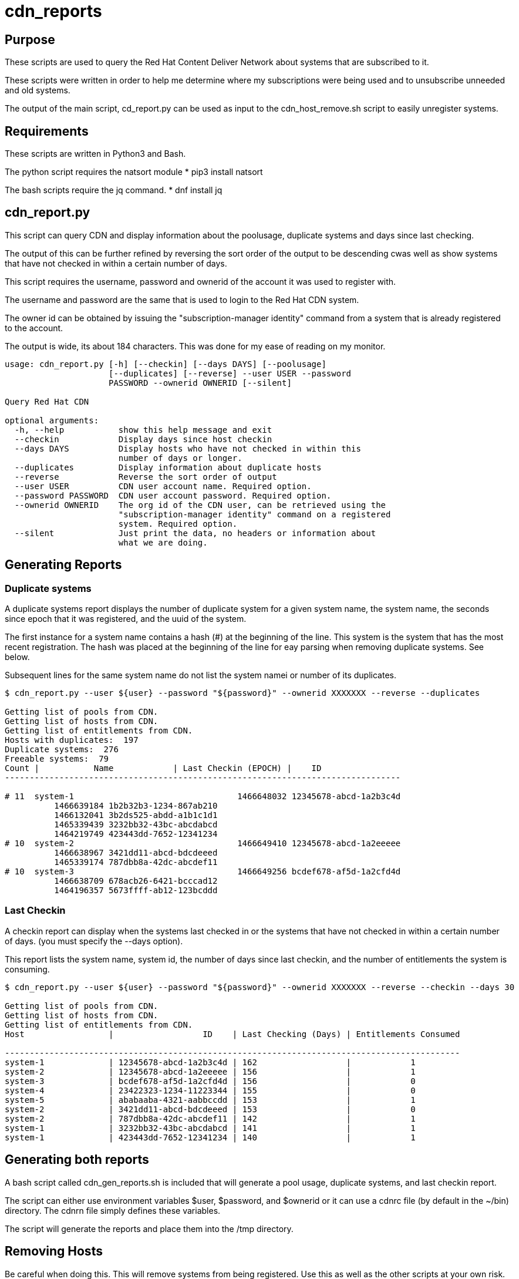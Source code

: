 # cdn_reports

== Purpose

These scripts are used to query the Red Hat Content Deliver Network about systems that are subscribed to it.

These scripts were written in order to help me determine where my subscriptions were being used and to unsubscribe unneeded and old systems.

The output of the main script, cd_report.py can be used as input to the cdn_host_remove.sh script to easily unregister systems.

== Requirements

These scripts are written in Python3 and Bash.

The python script requires the natsort module
* pip3 install natsort

The bash scripts require the jq command.
* dnf install jq

== cdn_report.py

This script can query CDN and display information about the poolusage, duplicate systems and days since last checking.

The output of this can be further refined by reversing the sort order of the output to be descending cwas well as show systems that have not checked in within a certain number of days.

This script requires the username, password and ownerid of the account it was used to register with.

The username and password are the same that is used to login to the Red Hat CDN system.

The owner id can be obtained by issuing the "subscription-manager identity" command from a system that is already registered to the account.

The output is wide, its about 184 characters. This was done for my ease of reading on my monitor.

----
usage: cdn_report.py [-h] [--checkin] [--days DAYS] [--poolusage]
                     [--duplicates] [--reverse] --user USER --password
                     PASSWORD --ownerid OWNERID [--silent]

Query Red Hat CDN

optional arguments:
  -h, --help           show this help message and exit
  --checkin            Display days since host checkin
  --days DAYS          Display hosts who have not checked in within this
                       number of days or longer.
  --duplicates         Display information about duplicate hosts
  --reverse            Reverse the sort order of output
  --user USER          CDN user account name. Required option.
  --password PASSWORD  CDN user account password. Required option.
  --ownerid OWNERID    The org id of the CDN user, can be retrieved using the
                       "subscription-manager identity" command on a registered
                       system. Required option.
  --silent             Just print the data, no headers or information about
                       what we are doing.
----


== Generating Reports

=== Duplicate systems

A duplicate systems report displays the number of duplicate system for a given system name, the system name, the seconds since epoch that it was registered, and the uuid of the system.

The first instance for a system name contains a hash (#) at the beginning of the line. 
This system is the system that has the most recent registration.
The hash was placed at the beginning of the line for eay parsing when removing duplicate systems. See below.

Subsequent lines for the same system name do not list the system namei or number of its duplicates.

----
$ cdn_report.py --user ${user} --password "${password}" --ownerid XXXXXXX --reverse --duplicates

Getting list of pools from CDN.
Getting list of hosts from CDN.
Getting list of entitlements from CDN.
Hosts with duplicates:  197
Duplicate systems:  276
Freeable systems:  79
Count |           Name            | Last Checkin (EPOCH) |    ID   
--------------------------------------------------------------------------------

# 11  system-1                                 1466648032 12345678-abcd-1a2b3c4d
          1466639184 1b2b32b3-1234-867ab210
          1466132041 3b2ds525-abdd-a1b1c1d1
          1465339439 3232bb32-43bc-abcdabcd
          1464219749 423443dd-7652-12341234
# 10  system-2                                 1466649410 12345678-abcd-1a2eeeee
          1466638967 3421dd11-abcd-bdcdeeed
          1465339174 787dbb8a-42dc-abcdef11
# 10  system-3                                 1466649256 bcdef678-af5d-1a2cfd4d
          1466638709 678acb26-6421-bcccad12
          1464196357 5673ffff-ab12-123bcddd
----







=== Last Checkin

A checkin report can display when the systems last checked in or the systems that have not checked in within a certain number of days. (you must specify the --days option).

This report lists the system name, system id, the number of days since last checkin, and the number of entitlements the system is consuming.

----
$ cdn_report.py --user ${user} --password "${password}" --ownerid XXXXXXX --reverse --checkin --days 30

Getting list of pools from CDN.
Getting list of hosts from CDN.
Getting list of entitlements from CDN.
Host                 |                  ID    | Last Checking (Days) | Entitlements Consumed

--------------------------------------------------------------------------------------------
system-1             | 12345678-abcd-1a2b3c4d | 162                  |            1
system-2             | 12345678-abcd-1a2eeeee | 156                  |            1
system-3             | bcdef678-af5d-1a2cfd4d | 156                  |            0
system-4             | 23422323-1234-11223344 | 155                  |            0
system-5             | ababaaba-4321-aabbccdd | 153                  |            1
system-2             | 3421dd11-abcd-bdcdeeed | 153                  |            0
system-2             | 787dbb8a-42dc-abcdef11 | 142                  |            1
system-1             | 3232bb32-43bc-abcdabcd | 141                  |            1
system-1             | 423443dd-7652-12341234 | 140                  |            1
----


== Generating both reports

A bash script called cdn_gen_reports.sh is included that will generate a pool usage, duplicate systems, and last checkin report.

The script can either use environment variables $user, $password, and $ownerid or it can use a cdnrc file (by default in the ~/bin) directory. 
The cdnrn file simply defines these variables.

The script will generate the reports and place them into the /tmp directory.



== Removing Hosts

Be careful when doing this. This will remove systems from being registered. Use this as well as the other scripts at your own risk.

----
usage: ./cdn_host_remove.sh [options]
	 -f 	File that contains list of system uuids to remove.
	 -u 	CDN User name
	 -p 	CDN User password

	 Example usages:

	 Enter the hosts to remove
		 cdn_host_remove.sh -u USER -p PASSWORD

	 Remove the hosts in /tmp/remove_list.txt
		 cdn_host_remove.sh -u USER -p PASSWORD -f /tmp/remove_list.txt

	 Remove the hosts in /tmp/remove_list.txt
		 cat /tmp/remove_list.txt | cdn_host_remove.sh -u USER -p PASSWORD

	 Remove hosts that have not checked in within the last 90 days
		 cdn_report.py --user ${user} --password ${password} --checkin --ownerid ${ownerid} --days 90 --silent \
		   | awk -F '|' '{print $2}' \
		   | cdn_host_remove.sh -u ${user} -p ${password}

	 Remove duplicate hosts, leaving only the latest one that checked in
		 cdn_report.py --user ${user} --password ${password} --ownerid ${ownerid} --duplicates --silent \
		   | grep -v "^#" | awk '{print $2}' \
		   | cdn_host_remove.sh -u ${user} -p ${password}
----




